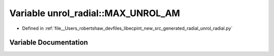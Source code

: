 .. _exhale_variable_namespaceunrol__radial_1a7e0a7548eed4ebb942e94e7b9405f123:

Variable unrol_radial::MAX_UNROL_AM
===================================

- Defined in :ref:`file__Users_robertshaw_devfiles_libecpint_new_src_generated_radial_unrol_radial.py`


Variable Documentation
----------------------


.. doxygenvariable:: unrol_radial::MAX_UNROL_AM
